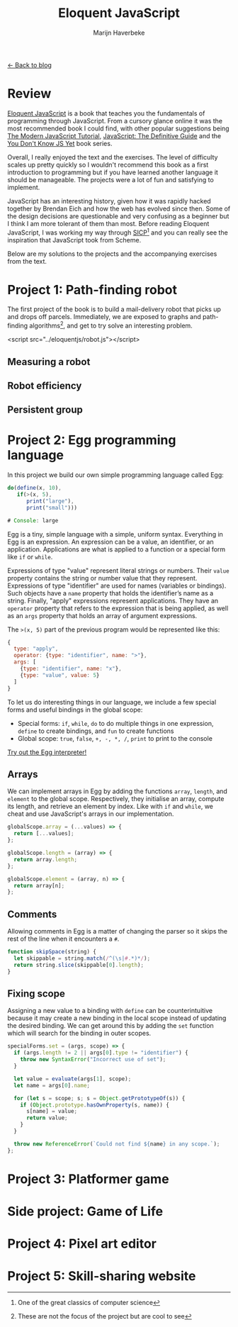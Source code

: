 #+TITLE: Eloquent JavaScript
#+SUBTITLE: Marijn Haverbeke
#+OPTIONS: toc:1

[[file:index.org][← Back to blog]]

* Review

[[https://eloquentjavascript.net/][Eloquent JavaScript]] is a book that teaches you the fundamentals of programming through JavaScript. From a cursory glance online it was the most recommended book I could find, with other popular suggestions being [[https://javascript.info/][The Modern JavaScript Tutorial]], [[https://www.amazon.com/JavaScript-Definitive-Most-Used-Programming-Language-dp-1491952024/dp/1491952024][JavaScript: The Definitive Guide]] and the [[https://github.com/getify/You-Dont-Know-JS][You Don't Know JS Yet]] book series.

Overall, I really enjoyed the text and the exercises. The level of difficulty scales up pretty quickly so I wouldn't recommend this book as a first introduction to programming but if you have learned another language it should be manageable. The projects were a lot of fun and satisfying to implement.

JavaScript has an interesting history, given how it was rapidly hacked together by Brendan Eich and how the web has evolved since then. Some of the design decisions are questionable and very confusing as a beginner but I think I am more tolerant of them than most. Before reading Eloquent JavaScript, I was working my way through [[https://mitpress.mit.edu/sites/default/files/sicp/index.html][SICP]][fn:: One of the great classics of computer science] and you can really see the inspiration that JavaScript took from Scheme.

Below are my solutions to the projects and the accompanying exercises from the text.

* Project 1: Path-finding robot
The first project of the book is to build a mail-delivery robot that picks up and drops off parcels. Immediately, we are exposed to graphs and path-finding algorithms[fn:: These are not the focus of the project but are cool to see], and get to try solve an interesting problem.

#+begin_export html
<div id="pathfinding"></div>
#+end_export
<script src="../eloquentjs/robot.js"></script>

** Measuring a robot
** Robot efficiency
** Persistent group
* Project 2: Egg programming language
In this project we build our own simple programming language called Egg:
#+begin_src js
do(define(x, 10),
   if(>(x, 5),
      print("large"),
      print("small")))

# Console: large
#+end_src

Egg is a tiny, simple language with a simple, uniform syntax. Everything in Egg is an expression. An expression can be a value, an identifier, or an application. Applications are what is applied to a function or a special form like =if= or =while=.

Expressions of type "value" represent literal strings or numbers. Their =value= property contains the string or number value that they represent. Expressions of type "identifier" are used for names (variables or bindings). Such objects have a =name= property that holds the identifier’s name as a string. Finally, "apply" expressions represent applications. They have an =operator= property that refers to the expression that is being applied, as well as an =args= property that holds an array of argument expressions.

The ~>(x, 5)~ part of the previous program would be represented like this:
#+begin_src js
{
  type: "apply",
  operator: {type: "identifier", name: ">"},
  args: [
    {type: "identifier", name: "x"},
    {type: "value", value: 5}
  ]
}
#+end_src

To let us do interesting things in our language, we include a few special forms and useful bindings in the global scope:
+ Special forms: =if=, =while=, =do= to do multiple things in one expression, =define= to create bindings, and =fun= to create functions
+ Global scope: =true=, =false=, =+, -, *, /=, =print= to print to the console

[[./eloquentjs/egg.html][Try out the Egg interpreter!]]

** Arrays
We can implement arrays in Egg by adding the functions =array=, =length=, and =element= to the global scope. Respectively, they initialise an array, compute its length, and retrieve an element by index. Like with =if= and =while=, we cheat and use JavaScript's arrays in our implementation.
#+begin_src js
globalScope.array = (...values) => {
  return [...values];
};

globalScope.length = (array) => {
  return array.length;
};

globalScope.element = (array, n) => {
  return array[n];
};
#+end_src

** Comments
Allowing comments in Egg is a matter of changing the parser so it skips the rest of the line when it encounters a =#=.
#+begin_src js
function skipSpace(string) {
  let skippable = string.match(/^(\s|#.*)*/);
  return string.slice(skippable[0].length);
}
#+end_src

** Fixing scope
Assigning a new value to a binding with =define= can be counterintuitive because it may create a new binding in the local scope instead of updating the desired binding. We can get around this by adding the =set= function which will search for the binding in outer scopes.
#+begin_src js
specialForms.set = (args, scope) => {
  if (args.length != 2 || args[0].type != "identifier") {
    throw new SyntaxError("Incorrect use of set");
  }

  let value = evaluate(args[1], scope);
  let name = args[0].name;

  for (let s = scope; s; s = Object.getPrototypeOf(s)) {
    if (Object.prototype.hasOwnProperty(s, name)) {
      s[name] = value;
      return value;
    }
  }

  throw new ReferenceError(`Could not find ${name} in any scope.`);
};
#+end_src

* Project 3: Platformer game
* Side project: Game of Life
* Project 4: Pixel art editor
* Project 5: Skill-sharing website
